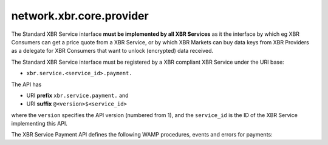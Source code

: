 network.xbr.core.provider
=========================

.. py:module:: network.xbr.core

The Standard XBR Service interface **must be implemented by all XBR Services** as it the interface by which eg XBR Consumers can get a price quote from a XBR Service, or by which XBR Markets can buy data keys from XBR Providers as a delegate for XBR Consumers that want to unlock (encrypted) data received.

The Standard XBR Service interface must be registered by a XBR compliant XBR Service under the URI base:

* ``xbr.service.<service_id>.payment.``

The API has

* URI **prefix** ``xbr.service.payment.`` and
* URI **suffix** ``@<version>$<service_id>``

where the ``version`` specifies the API version (numbered from 1), and the ``service_id`` is the ID of the XBR Service implementing this API.

The XBR Service Payment API defines the following WAMP procedures, events and errors for payments:

.. py:decoratormethod:: register(uri)

    Register this procedure.


.. py:class:: provider

    This is a test.

    :param quote: Return price quote.
    :type quote: procedure
    :param buy: Buy a key.
    :type buy: procedure
    :param on_close: Fired when being closed.
    :type on_close: event
    :param no_such_key: Error raised when key not found.
    :type no_such_key: error

    .. py:class:: on_channel_close(msg, channel_id)

        Event fired when a payment channel is closing.

        :param msg: Human readable closing message.
        :type msg: str
        :param channel_id: The id of the channel.
        :type channel_id: int

    .. py:classmethod:: quote(key_id: str)

        Called by **XBR Consumers** to get a price quote for buying some specific key.

        :param PREFIX: ``xbr.service.payment.``, the static URI prefix of the procedure.
        :param SUFFIX: ``@<version>$<service_id>``, where the ``version`` specifies the
            API version (numbered from 1), and the ``service_id`` is the ID of the
            XBR Service implementing this API.
        :param KEY: The call must be encrypted to the public key of the service (for the
            ``service_id``), and using the private key of the XBR Consumer.
        :param RKEY: The call result is encrypted to this public XBR data key, for which
            the XBR Consumer needs to buy the private key.
        :param key_id: The ID of the key to quote a price for.
        :returns: The price quote in XBR token. Note that all amounts and balances in
            XBR tokens are always in 256 bit integers with 19 decimal digits for
            fractional XBR amounts.
        :rtype: int256
        :raises: :class:`on_channel_close`
        :publishes: :class:`on_channel_close`
        :raises ApplicationError: ``xbr.service.payment.error.no-such-key``

    .. py:method:: buy(seq_id, key_id, amount, balance_remaining, signatures)

        Called by a **XBR Market** in delegating a ***XBR Consumer** to buy a data key.

        The returned data key returned by the **XBR Provider** is encrypted with
        the service private key, and the originally calling **XBR Consumer** public
        key. The returned data key is hence only readable by the **XBR Consumer** (not
        the delegating **XBR Market**).

        :param seq_id: Each payment transaction initiated (by the XBR Market in this
            payment channel with the XBR Provider) is sequentially numbered starting
            from 1.
        :type seq_id: int
        :param key_id: The ID of the key to buy. The original caller, that is the
            XBR Consumer specifies the key_id it wishes to buy
        :type key_id: str
        :param amount: The amount of XBR token paid by the XBR Market to the XBR Provider
            (delegating the XBR Consumer, the ultimate buyer).
        :type amount: int256
        :param balance_remaining: The remaining balance in XBR token of the XBR Market
            in the payment channel with the XBR Provider
        :type balance_remaining: int256
        :param signature: The signatures of the XBR Consumer and the XBR Market for
            the payment transaction
        :type signature: list
        :returns: The Ed25519 private key for the ``key_id`` in Hex encoding
            (64 characters for the 32 bytes of the key)
        :rtype: str
        :raises ApplicationError: ``xbr.service.payment.error.no-such-key``
        :raises ApplicationError: ``xbr.service.payment.error.no-price-match``

    .. py:method:: close(last_seq_id, last_balance_remaining, signatures)

        Can be called by a XBR Market any time to initiate closing of the payment channel
        with the XBR Provider.

        The XBR Market will annonce the ``seq_id`` and ``balance_remaining`` it wants to use
        to settle the payment channel.

        When the XBR Provider agrees (is not aware of a transaction with a higher `seq_id`
        and the associated revenue), it should return immediately with success.

        When the XBR Provider disagrees, then the XBR Provider should raise an error.

        Any party (XBR Market or XBR Provider) can initiate the closing of the payment
        channel at any time - but will bare the blockchain gas costs doing so.

        Initiating a channel close will trigger a timer that ensure the channel is indeed
        close even when the other party remains uncooperative (not providing its latest
        transaction and signing off the final agreed payment channel state).

        :param last_seq_id: The ``seq_id`` of last transaction the XBR Market has logged
            and wants to base the closing of the payment channel on.
        :type last_seq_id: int
        :returns: The price quote in XBR token. Note that all amounts and balances in
            XBR tokens are always in 256 bit integers with 19 decimal digits for
            fractional XBR amounts.
        :rtype: int256
        :raises ApplicationError: ``xbr.service.payment.error.no-such-key``






.. xbr::interface network.xbr.payment

    XBR standard payment API that every provider service
    must implement.

    @type pricing_scheme_description

        Description of a pricing scheme.



    .. xbr:error no_such_key(msg, key_id)

        The specified key was not found.

        @param msg: A human readable error message.
        @type msg: str

        @param key_id: The key that was specified and not found.
        @type key_id: bytes32

    .. xbr::procedure quote(key_id, duration=10)

        Get a quote for the given ``key_id``.

        @param key_id: ID of the key to get a quote for.
        @type key_id: bytes32

        @param duration: The duration in seconds for which
            the quote is requested to hold.
        @type duration: int

        @returns: A quoted price in XBR token.
        @rtype: int256

        @raises: no_such_key

    .. xbr::event on_channel_close_requested(channel_id)

        A payment channel participant has requested to closed the
        payment channel.

        @param channel_id: The ID of the channel that was requested
            to be closed.
        @type channel_id: int256

